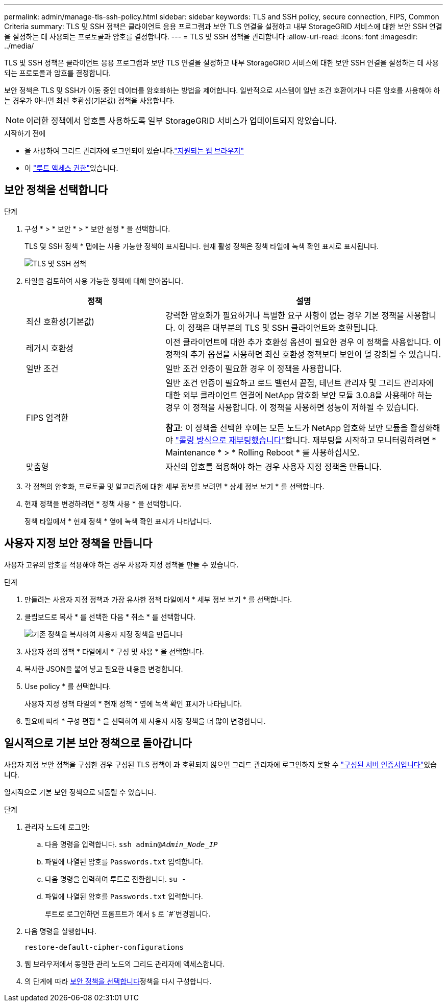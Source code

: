 ---
permalink: admin/manage-tls-ssh-policy.html 
sidebar: sidebar 
keywords: TLS and SSH policy, secure connection, FIPS, Common Criteria 
summary: TLS 및 SSH 정책은 클라이언트 응용 프로그램과 보안 TLS 연결을 설정하고 내부 StorageGRID 서비스에 대한 보안 SSH 연결을 설정하는 데 사용되는 프로토콜과 암호를 결정합니다. 
---
= TLS 및 SSH 정책을 관리합니다
:allow-uri-read: 
:icons: font
:imagesdir: ../media/


[role="lead"]
TLS 및 SSH 정책은 클라이언트 응용 프로그램과 보안 TLS 연결을 설정하고 내부 StorageGRID 서비스에 대한 보안 SSH 연결을 설정하는 데 사용되는 프로토콜과 암호를 결정합니다.

보안 정책은 TLS 및 SSH가 이동 중인 데이터를 암호화하는 방법을 제어합니다. 일반적으로 시스템이 일반 조건 호환이거나 다른 암호를 사용해야 하는 경우가 아니면 최신 호환성(기본값) 정책을 사용합니다.


NOTE: 이러한 정책에서 암호를 사용하도록 일부 StorageGRID 서비스가 업데이트되지 않았습니다.

.시작하기 전에
* 을 사용하여 그리드 관리자에 로그인되어 있습니다.link:../admin/web-browser-requirements.html["지원되는 웹 브라우저"]
* 이 link:admin-group-permissions.html["루트 액세스 권한"]있습니다.




== 보안 정책을 선택합니다

.단계
. 구성 * > * 보안 * > * 보안 설정 * 을 선택합니다.
+
TLS 및 SSH 정책 * 탭에는 사용 가능한 정책이 표시됩니다. 현재 활성 정책은 정책 타일에 녹색 확인 표시로 표시됩니다.

+
image::../media/securitysettings_tls_ssh_policies_current.png[TLS 및 SSH 정책]

. 타일을 검토하여 사용 가능한 정책에 대해 알아봅니다.
+
[cols="1a,2a"]
|===
| 정책 | 설명 


 a| 
최신 호환성(기본값)
 a| 
강력한 암호화가 필요하거나 특별한 요구 사항이 없는 경우 기본 정책을 사용합니다. 이 정책은 대부분의 TLS 및 SSH 클라이언트와 호환됩니다.



 a| 
레거시 호환성
 a| 
이전 클라이언트에 대한 추가 호환성 옵션이 필요한 경우 이 정책을 사용합니다. 이 정책의 추가 옵션을 사용하면 최신 호환성 정책보다 보안이 덜 강화될 수 있습니다.



 a| 
일반 조건
 a| 
일반 조건 인증이 필요한 경우 이 정책을 사용합니다.



 a| 
FIPS 엄격한
 a| 
일반 조건 인증이 필요하고 로드 밸런서 끝점, 테넌트 관리자 및 그리드 관리자에 대한 외부 클라이언트 연결에 NetApp 암호화 보안 모듈 3.0.8을 사용해야 하는 경우 이 정책을 사용합니다. 이 정책을 사용하면 성능이 저하될 수 있습니다.

*참고*: 이 정책을 선택한 후에는 모든 노드가 NetApp 암호화 보안 모듈을 활성화해야 link:../maintain/rolling-reboot-procedure.html["롤링 방식으로 재부팅했습니다"]합니다. 재부팅을 시작하고 모니터링하려면 * Maintenance * > * Rolling Reboot * 를 사용하십시오.



 a| 
맞춤형
 a| 
자신의 암호를 적용해야 하는 경우 사용자 지정 정책을 만듭니다.

|===
. 각 정책의 암호화, 프로토콜 및 알고리즘에 대한 세부 정보를 보려면 * 상세 정보 보기 * 를 선택합니다.
. 현재 정책을 변경하려면 * 정책 사용 * 을 선택합니다.
+
정책 타일에서 * 현재 정책 * 옆에 녹색 확인 표시가 나타납니다.





== 사용자 지정 보안 정책을 만듭니다

사용자 고유의 암호를 적용해야 하는 경우 사용자 지정 정책을 만들 수 있습니다.

.단계
. 만들려는 사용자 지정 정책과 가장 유사한 정책 타일에서 * 세부 정보 보기 * 를 선택합니다.
. 클립보드로 복사 * 를 선택한 다음 * 취소 * 를 선택합니다.
+
image::../media/securitysettings-custom-security-policy-copy.png[기존 정책을 복사하여 사용자 지정 정책을 만듭니다]

. 사용자 정의 정책 * 타일에서 * 구성 및 사용 * 을 선택합니다.
. 복사한 JSON을 붙여 넣고 필요한 내용을 변경합니다.
. Use policy * 를 선택합니다.
+
사용자 지정 정책 타일의 * 현재 정책 * 옆에 녹색 확인 표시가 나타납니다.

. 필요에 따라 * 구성 편집 * 을 선택하여 새 사용자 지정 정책을 더 많이 변경합니다.




== 일시적으로 기본 보안 정책으로 돌아갑니다

사용자 지정 보안 정책을 구성한 경우 구성된 TLS 정책이 과 호환되지 않으면 그리드 관리자에 로그인하지 못할 수 link:global-certificate-types.html["구성된 서버 인증서입니다"]있습니다.

일시적으로 기본 보안 정책으로 되돌릴 수 있습니다.

.단계
. 관리자 노드에 로그인:
+
.. 다음 명령을 입력합니다. `ssh admin@_Admin_Node_IP_`
.. 파일에 나열된 암호를 `Passwords.txt` 입력합니다.
.. 다음 명령을 입력하여 루트로 전환합니다. `su -`
.. 파일에 나열된 암호를 `Passwords.txt` 입력합니다.
+
루트로 로그인하면 프롬프트가 에서 `$` 로 `#`변경됩니다.



. 다음 명령을 실행합니다.
+
`restore-default-cipher-configurations`

. 웹 브라우저에서 동일한 관리 노드의 그리드 관리자에 액세스합니다.
. 의 단계에 따라 <<select-a-security-policy,보안 정책을 선택합니다>>정책을 다시 구성합니다.

